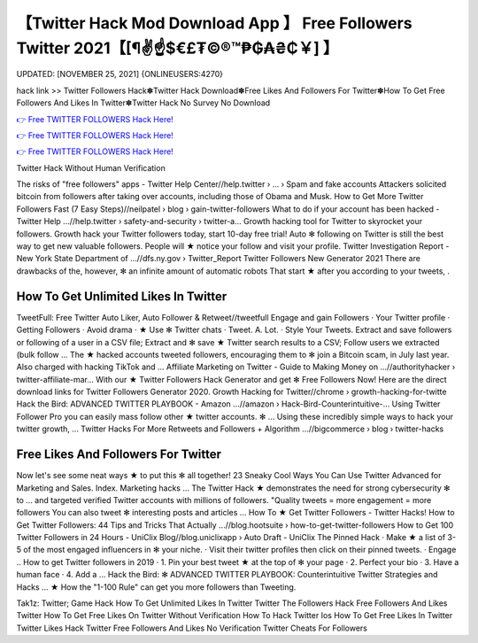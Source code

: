 【Twitter Hack Mod Download App 】 Free Followers Twitter 2021【[¶✌️☝️$€£₮©®™₱₲₳₴₵￥] 】
==============================================================================
UPDATED: [NOVEMBER 25, 2021] {ONLINEUSERS:4270}

hack link >> Twitter Followers Hack✽Twitter Hack Download✽Free Likes And Followers For Twitter✽How To Get Free Followers And Likes In Twitter✽Twitter Hack No Survey No Download

`👉 Free TWITTER FOLLOWERS Hack Here! <https://redirekt.in/oaruh>`_

`👉 Free TWITTER FOLLOWERS Hack Here! <https://redirekt.in/oaruh>`_

`👉 Free TWITTER FOLLOWERS Hack Here! <https://redirekt.in/oaruh>`_

Twitter Hack Without Human Verification 


The risks of "free followers" apps - Twitter Help Center//help.twitter › ... › Spam and fake accounts
Attackers solicited bitcoin from followers after taking over accounts, including those of Obama and Musk.
How to Get More Twitter Followers Fast (7 Easy Steps)//neilpatel › blog › gain-twitter-followers
What to do if your account has been hacked - Twitter Help ...//help.twitter › safety-and-security › twitter-a...
Growth hacking tool for Twitter to skyrocket your followers. Growth hack your Twitter followers today, start 10-day free trial!
Auto ✻ following on Twitter is still the best way to get new valuable followers. People will ★ notice your follow and visit your profile.
Twitter Investigation Report - New York State Department of ...//dfs.ny.gov › Twitter_Report
Twitter Followers New Generator 2021 There are drawbacks of the, however, ✻ an infinite amount of automatic robots That start ★ after you according to your tweets, .

********************************
How To Get Unlimited Likes In Twitter
********************************

TweetFull: Free Twitter Auto Liker, Auto Follower & Retweet//tweetfull
Engage and gain Followers · Your Twitter profile · Getting Followers · Avoid drama · ★ Use ✻ Twitter chats · Tweet. A. Lot. · Style Your Tweets.
Extract and save followers or following of a user in a CSV file; Extract and ✻ save ★ Twitter search results to a CSV; Follow users we extracted (bulk follow ...
The ★ hacked accounts tweeted followers, encouraging them to ✻ join a Bitcoin scam, in July last year. Also charged with hacking TikTok and ...
Affiliate Marketing on Twitter - Guide to Making Money on ...//authorityhacker › twitter-affiliate-mar...
With our ★ Twitter Followers Hack Generator and get ✻ Free Followers Now! Here are the direct download links for Twitter Followers Generator 2020.
Growth Hacking for Twitter//chrome › growth-hacking-for-twitte
Hack the Bird: ADVANCED TWITTER PLAYBOOK - Amazon ...//amazon › Hack-Bird-Counterintuitive-...
Using Twitter Follower Pro you can easily mass follow other ★ twitter accounts. ✻ ... Using these incredibly simple ways to hack your twitter growth, ...
Twitter Hacks For More Retweets and Followers + Algorithm ...//bigcommerce › blog › twitter-hacks

***********************************
Free Likes And Followers For Twitter
***********************************

Now let's see some neat ways ★ to put this ✻ all together! 23 Sneaky Cool Ways You Can Use Twitter Advanced for Marketing and Sales. Index. Marketing hacks ...
The Twitter Hack ★ demonstrates the need for strong cybersecurity ✻ to ... and targeted verified Twitter accounts with millions of followers.
"Quality tweets = more engagement = more followers You can also tweet ✻ interesting posts and articles ... How To ★ Get Twitter Followers - Twitter Hacks!
How to Get Twitter Followers: 44 Tips and Tricks That Actually ...//blog.hootsuite › how-to-get-twitter-followers
How to Get 100 Twitter Followers in 24 Hours - UniClix Blog//blog.uniclixapp › Auto Draft - UniClix
The Pinned Hack · Make ★ a list of 3-5 of the most engaged influencers in ✻ your niche. · Visit their twitter profiles then click on their pinned tweets. · Engage ..
How to get Twitter followers in 2019 · 1. Pin your best tweet ★ at the top of ✻ your page · 2. Perfect your bio · 3. Have a human face · 4. Add a ...
Hack the Bird: ✻ ADVANCED TWITTER PLAYBOOK: Counterintuitive Twitter Strategies and Hacks ... ★ How the "1-100 Rule" can get you more followers than Tweeting.


Tak1z:
Twitter; Game Hack
How To Get Unlimited Likes In Twitter
Twitter The Followers Hack
Free Followers And Likes Twitter
How To Get Free Likes On Twitter Without Verification
How To Hack Twitter Ios
How To Get Free Likes In Twitter
Twitter Likes Hack
Twitter Free Followers And Likes No Verification
Twitter Cheats For Followers
